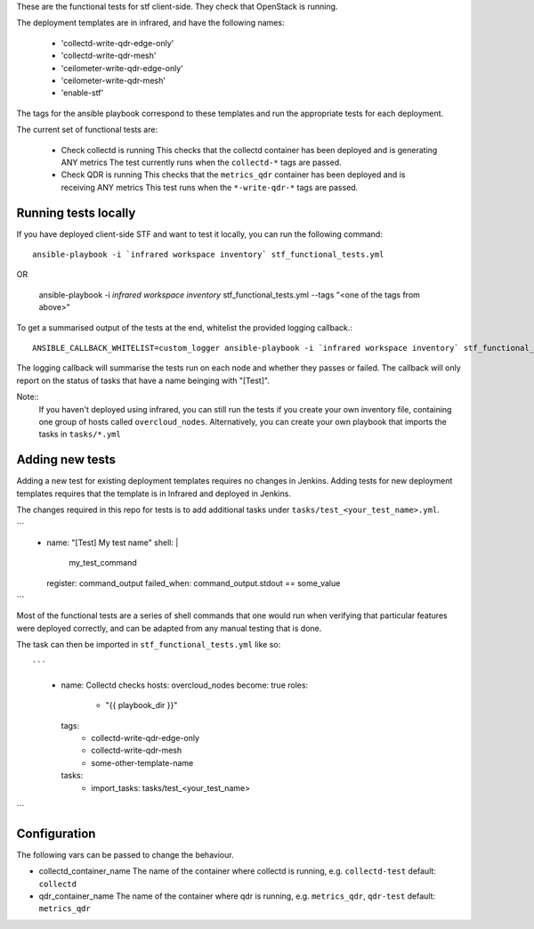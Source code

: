 These are the functional tests for stf client-side. They check that OpenStack is running.

The deployment templates are in infrared, and have the following names:

 - 'collectd-write-qdr-edge-only'
 - 'collectd-write-qdr-mesh'
 - 'ceilometer-write-qdr-edge-only'
 - 'ceilometer-write-qdr-mesh'
 - 'enable-stf'

The tags for the ansible playbook correspond to these templates and run the appropriate tests for each deployment.

The current set of functional tests are:

 - Check collectd is running
   This checks that the collectd container has been deployed and is generating ANY metrics
   The test currently runs when the ``collectd-*`` tags are passed.

 - Check QDR is running
   This checks that the ``metrics_qdr`` container has been deployed and is receiving ANY metrics
   This test runs when the ``*-write-qdr-*`` tags are passed.


Running tests locally
---------------------

If you have deployed client-side STF and want to test it locally, you can run the following command::

    ansible-playbook -i `infrared workspace inventory` stf_functional_tests.yml

OR

    ansible-playbook -i `infrared workspace inventory` stf_functional_tests.yml --tags "<one of the tags from above>"

To get a summarised output of the tests at the end, whitelist the provided logging callback.::

    ANSIBLE_CALLBACK_WHITELIST=custom_logger ansible-playbook -i `infrared workspace inventory` stf_functional_tests.yml

The logging callback will summarise the tests run on each node and whether they passes or failed.
The callback will only report on the status of tasks that have a name beinging with "[Test]".

Note::
    If you haven't deployed using infrared, you can still run the tests if you create your own inventory file, containing one group of hosts called ``overcloud_nodes``.
    Alternatively, you can create your own playbook that imports the tasks in ``tasks/*.yml``

Adding new tests
----------------

Adding a new test for existing deployment templates requires no changes in
Jenkins.
Adding tests for new deployment templates requires that the template is in
Infrared and deployed in Jenkins.

The changes required in this repo for tests is to add additional tasks under
``tasks/test_<your_test_name>.yml``.

```
     - name: "[Test] My test name"
       shell: |
           my_test_command
       register: command_output
       failed_when: command_output.stdout == some_value

```

Most of the functional tests are a series of shell commands that one would run
when verifying that particular features were deployed correctly, and can be
adapted from any manual testing that is done.


The task can then be imported in ``stf_functional_tests.yml`` like so::

```
    - name: Collectd checks
      hosts: overcloud_nodes
      become: true
      roles:
        - "{{ playbook_dir }}"
      tags:
        - collectd-write-qdr-edge-only
        - collectd-write-qdr-mesh
        - some-other-template-name
      tasks:
        - import_tasks: tasks/test_<your_test_name>

```


Configuration
-------------
The following vars can be passed to change the behaviour.

* collectd_container_name
  The name of the container where collectd is running, e.g. ``collectd-test``
  default: ``collectd``

* qdr_container_name
  The name of the container where qdr is running, e.g. ``metrics_qdr``, ``qdr-test``
  default: ``metrics_qdr``
